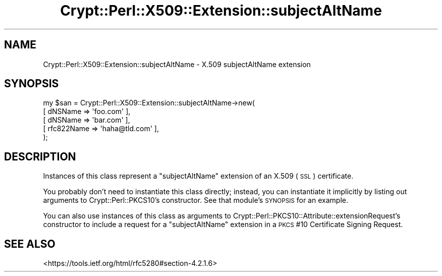 .\" Automatically generated by Pod::Man 4.14 (Pod::Simple 3.40)
.\"
.\" Standard preamble:
.\" ========================================================================
.de Sp \" Vertical space (when we can't use .PP)
.if t .sp .5v
.if n .sp
..
.de Vb \" Begin verbatim text
.ft CW
.nf
.ne \\$1
..
.de Ve \" End verbatim text
.ft R
.fi
..
.\" Set up some character translations and predefined strings.  \*(-- will
.\" give an unbreakable dash, \*(PI will give pi, \*(L" will give a left
.\" double quote, and \*(R" will give a right double quote.  \*(C+ will
.\" give a nicer C++.  Capital omega is used to do unbreakable dashes and
.\" therefore won't be available.  \*(C` and \*(C' expand to `' in nroff,
.\" nothing in troff, for use with C<>.
.tr \(*W-
.ds C+ C\v'-.1v'\h'-1p'\s-2+\h'-1p'+\s0\v'.1v'\h'-1p'
.ie n \{\
.    ds -- \(*W-
.    ds PI pi
.    if (\n(.H=4u)&(1m=24u) .ds -- \(*W\h'-12u'\(*W\h'-12u'-\" diablo 10 pitch
.    if (\n(.H=4u)&(1m=20u) .ds -- \(*W\h'-12u'\(*W\h'-8u'-\"  diablo 12 pitch
.    ds L" ""
.    ds R" ""
.    ds C` ""
.    ds C' ""
'br\}
.el\{\
.    ds -- \|\(em\|
.    ds PI \(*p
.    ds L" ``
.    ds R" ''
.    ds C`
.    ds C'
'br\}
.\"
.\" Escape single quotes in literal strings from groff's Unicode transform.
.ie \n(.g .ds Aq \(aq
.el       .ds Aq '
.\"
.\" If the F register is >0, we'll generate index entries on stderr for
.\" titles (.TH), headers (.SH), subsections (.SS), items (.Ip), and index
.\" entries marked with X<> in POD.  Of course, you'll have to process the
.\" output yourself in some meaningful fashion.
.\"
.\" Avoid warning from groff about undefined register 'F'.
.de IX
..
.nr rF 0
.if \n(.g .if rF .nr rF 1
.if (\n(rF:(\n(.g==0)) \{\
.    if \nF \{\
.        de IX
.        tm Index:\\$1\t\\n%\t"\\$2"
..
.        if !\nF==2 \{\
.            nr % 0
.            nr F 2
.        \}
.    \}
.\}
.rr rF
.\" ========================================================================
.\"
.IX Title "Crypt::Perl::X509::Extension::subjectAltName 3"
.TH Crypt::Perl::X509::Extension::subjectAltName 3 "2018-07-21" "perl v5.32.0" "User Contributed Perl Documentation"
.\" For nroff, turn off justification.  Always turn off hyphenation; it makes
.\" way too many mistakes in technical documents.
.if n .ad l
.nh
.SH "NAME"
Crypt::Perl::X509::Extension::subjectAltName \- X.509 subjectAltName extension
.SH "SYNOPSIS"
.IX Header "SYNOPSIS"
.Vb 5
\&    my $san = Crypt::Perl::X509::Extension::subjectAltName\->new(
\&        [ dNSName => \*(Aqfoo.com\*(Aq ],
\&        [ dNSName => \*(Aqbar.com\*(Aq ],
\&        [ rfc822Name => \*(Aqhaha@tld.com\*(Aq ],
\&    );
.Ve
.SH "DESCRIPTION"
.IX Header "DESCRIPTION"
Instances of this class represent a \f(CW\*(C`subjectAltName\*(C'\fR extension
of an X.509 (\s-1SSL\s0) certificate.
.PP
You probably don’t need to
instantiate this class directly; instead, you can instantiate it
implicitly by listing out arguments to
Crypt::Perl::PKCS10’s constructor. See that module’s
\&\s-1SYNOPSIS\s0 for an example.
.PP
You can also use instances of this class as arguments to
Crypt::Perl::PKCS10::Attribute::extensionRequest’s constructor
to include a request for a \f(CW\*(C`subjectAltName\*(C'\fR extension in a \s-1PKCS\s0 #10
Certificate Signing Request.
.SH "SEE ALSO"
.IX Header "SEE ALSO"
<https://tools.ietf.org/html/rfc5280#section\-4.2.1.6>
